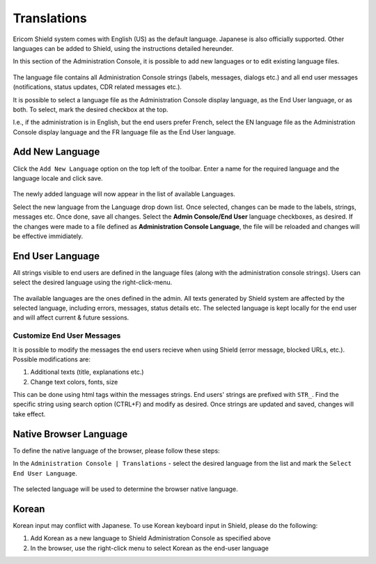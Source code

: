 ************
Translations
************

Ericom Shield system comes with English (US) as the default language. Japanese is also officially supported. 
Other languages can be added to Shield, using the instructions detailed hereunder.

In this section of the Administration Console, it is possible to add new languages or to edit existing language files.

.. figure:: images/languagetranslations.png
	:scale: 75%
	:align: center

The language file contains all Administration Console strings (labels, messages, dialogs etc.) and all end user messages (notifications, status updates, CDR related messages etc.).

It is possible to select a language file as the Administration Console display language, as the End User language, or as both. To select, mark the desired checkbox at the top.

I.e., if the administration is in English, but the end users prefer French, select the EN language file as the Administration Console display language and the FR language file as the End User language.

Add New Language
==================

Click the ``Add New Language`` option on the top left of the toolbar.
Enter a name for the required language and the language locale and click save.

.. figure:: images/addnewlanguage.png
	:scale: 55%
	:align: center

The newly added language will now appear in the list of available Languages.

Select the new language from the Language drop down list. Once selected, changes can be made to the labels, strings, messages etc. Once done, save all changes.
Select the **Admin Console/End User** language checkboxes, as desired. 
If the changes were made to a file defined as **Administration Console Language**, the file will be reloaded and changes will be effective immidiately.

End User Language
=================

All strings visible to end users are defined in the language files (along with the administration console strings).
Users can select the desired language using the right-click-menu.

.. figure:: images/contextmenu.png
	:scale: 75%
	:align: center

The available languages are the ones defined in the admin.
All texts generated by Shield system are affected by the selected language, including errors, messages, status details etc. 
The selected language is kept locally for the end user and will affect current & future sessions.

Customize End User Messages
---------------------------

It is possible to modify the messages the end users recieve when using Shield (error message, blocked URLs, etc.).
Possible modifications are:

1.	Additional texts (title, explanations etc.)
2.	Change text colors, fonts, size

This can be done using html tags within the messages strings.
End users' strings are prefixed with ``STR_``. Find the specific string using search option (CTRL+F) and modify as desired. Once strings are updated and saved, changes will take effect.

Native Browser Language
=======================

To define the native language of the browser, please follow these steps:

In the ``Administration Console | Translations`` - select the desired language from the list and mark the ``Select End User Language``. 

.. figure:: images/locale.png
	:scale: 75%
	:align: center

The selected language will be used to determine the browser native language.

Korean
======

Korean input may conflict with Japanese. 
To use Korean keyboard input in Shield, please do the following:

1. Add Korean as a new language to Shield Administration Console as specified above
2. In the browser, use the right-click menu to select Korean as the end-user language